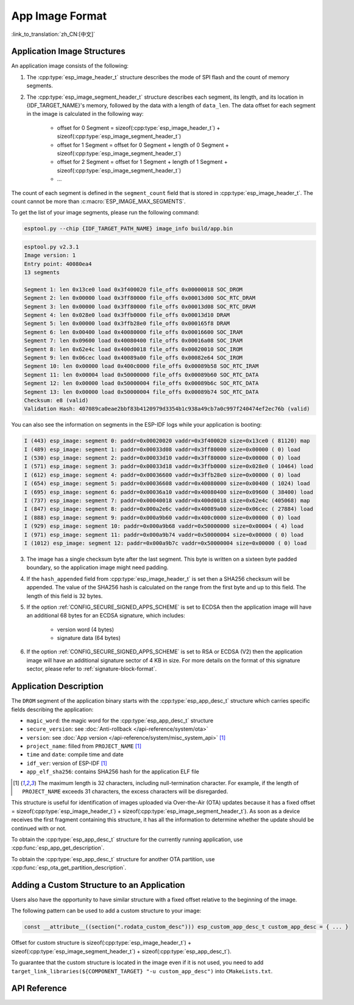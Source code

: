 App Image Format
================

:link_to_translation:`zh_CN:[中文]`

.. _app-image-structures:

Application Image Structures
----------------------------

An application image consists of the following:

1. The :cpp:type:`esp_image_header_t` structure describes the mode of SPI flash and the count of memory segments.
2. The :cpp:type:`esp_image_segment_header_t` structure describes each segment, its length, and its location in {IDF_TARGET_NAME}'s memory, followed by the data with a length of ``data_len``. The data offset for each segment in the image is calculated in the following way:

    * offset for 0 Segment = sizeof(:cpp:type:`esp_image_header_t`) + sizeof(:cpp:type:`esp_image_segment_header_t`)
    * offset for 1 Segment = offset for 0 Segment + length of 0 Segment + sizeof(:cpp:type:`esp_image_segment_header_t`)
    * offset for 2 Segment = offset for 1 Segment + length of 1 Segment + sizeof(:cpp:type:`esp_image_segment_header_t`)
    * ...

The count of each segment is defined in the ``segment_count`` field that is stored in :cpp:type:`esp_image_header_t`. The count cannot be more than :c:macro:`ESP_IMAGE_MAX_SEGMENTS`.

To get the list of your image segments, please run the following command:

.. code-block::

    esptool.py --chip {IDF_TARGET_PATH_NAME} image_info build/app.bin

.. code-block::

    esptool.py v2.3.1
    Image version: 1
    Entry point: 40080ea4
    13 segments

    Segment 1: len 0x13ce0 load 0x3f400020 file_offs 0x00000018 SOC_DROM
    Segment 2: len 0x00000 load 0x3ff80000 file_offs 0x00013d00 SOC_RTC_DRAM
    Segment 3: len 0x00000 load 0x3ff80000 file_offs 0x00013d08 SOC_RTC_DRAM
    Segment 4: len 0x028e0 load 0x3ffb0000 file_offs 0x00013d10 DRAM
    Segment 5: len 0x00000 load 0x3ffb28e0 file_offs 0x000165f8 DRAM
    Segment 6: len 0x00400 load 0x40080000 file_offs 0x00016600 SOC_IRAM
    Segment 7: len 0x09600 load 0x40080400 file_offs 0x00016a08 SOC_IRAM
    Segment 8: len 0x62e4c load 0x400d0018 file_offs 0x00020010 SOC_IROM
    Segment 9: len 0x06cec load 0x40089a00 file_offs 0x00082e64 SOC_IROM
    Segment 10: len 0x00000 load 0x400c0000 file_offs 0x00089b58 SOC_RTC_IRAM
    Segment 11: len 0x00004 load 0x50000000 file_offs 0x00089b60 SOC_RTC_DATA
    Segment 12: len 0x00000 load 0x50000004 file_offs 0x00089b6c SOC_RTC_DATA
    Segment 13: len 0x00000 load 0x50000004 file_offs 0x00089b74 SOC_RTC_DATA
    Checksum: e8 (valid)
    Validation Hash: 407089ca0eae2bbf83b4120979d3354b1c938a49cb7a0c997f240474ef2ec76b (valid)

You can also see the information on segments in the ESP-IDF logs while your application is booting:

.. code-block::

    I (443) esp_image: segment 0: paddr=0x00020020 vaddr=0x3f400020 size=0x13ce0 ( 81120) map
    I (489) esp_image: segment 1: paddr=0x00033d08 vaddr=0x3ff80000 size=0x00000 ( 0) load
    I (530) esp_image: segment 2: paddr=0x00033d10 vaddr=0x3ff80000 size=0x00000 ( 0) load
    I (571) esp_image: segment 3: paddr=0x00033d18 vaddr=0x3ffb0000 size=0x028e0 ( 10464) load
    I (612) esp_image: segment 4: paddr=0x00036600 vaddr=0x3ffb28e0 size=0x00000 ( 0) load
    I (654) esp_image: segment 5: paddr=0x00036608 vaddr=0x40080000 size=0x00400 ( 1024) load
    I (695) esp_image: segment 6: paddr=0x00036a10 vaddr=0x40080400 size=0x09600 ( 38400) load
    I (737) esp_image: segment 7: paddr=0x00040018 vaddr=0x400d0018 size=0x62e4c (405068) map
    I (847) esp_image: segment 8: paddr=0x000a2e6c vaddr=0x40089a00 size=0x06cec ( 27884) load
    I (888) esp_image: segment 9: paddr=0x000a9b60 vaddr=0x400c0000 size=0x00000 ( 0) load
    I (929) esp_image: segment 10: paddr=0x000a9b68 vaddr=0x50000000 size=0x00004 ( 4) load
    I (971) esp_image: segment 11: paddr=0x000a9b74 vaddr=0x50000004 size=0x00000 ( 0) load
    I (1012) esp_image: segment 12: paddr=0x000a9b7c vaddr=0x50000004 size=0x00000 ( 0) load

.. only:: esp32

    For more details on the type of memory segments and their address ranges, see **{IDF_TARGET_NAME} Technical Reference Manual** > **System and Memory** > **Embedded Memory** [`PDF <{IDF_TARGET_TRM_EN_URL}#sysmem>`__].

.. only:: not esp32

    For more details on the type of memory segments and their address ranges, see **{IDF_TARGET_NAME} Technical Reference Manual** > **System and Memory** > **Internal Memory** [`PDF <{IDF_TARGET_TRM_EN_URL}#sysmem>`__].

3. The image has a single checksum byte after the last segment. This byte is written on a sixteen byte padded boundary, so the application image might need padding.
4. If the ``hash_appended`` field from :cpp:type:`esp_image_header_t` is set then a SHA256 checksum will be appended. The value of the SHA256 hash is calculated on the range from the first byte and up to this field. The length of this field is 32 bytes.
5. If the option :ref:`CONFIG_SECURE_SIGNED_APPS_SCHEME` is set to ECDSA then the application image will have an additional 68 bytes for an ECDSA signature, which includes:

    * version word (4 bytes)
    * signature data (64 bytes)

6. If the option :ref:`CONFIG_SECURE_SIGNED_APPS_SCHEME` is set to RSA or ECDSA (V2) then the application image will have an additional signature sector of 4 KB in size. For more details on the format of this signature sector, please refer to :ref:`signature-block-format`.

.. _app-image-format-application-description:

Application Description
-----------------------

The ``DROM`` segment of the application binary starts with the :cpp:type:`esp_app_desc_t` structure which carries specific fields describing the application:

* ``magic_word``: the magic word for the :cpp:type:`esp_app_desc_t` structure
* ``secure_version``: see :doc:`Anti-rollback </api-reference/system/ota>`
* ``version``: see :doc:`App version </api-reference/system/misc_system_api>` [#f1]_
* ``project_name``: filled from ``PROJECT_NAME`` [#f1]_
* ``time`` and ``date``: compile time and date
* ``idf_ver``: version of ESP-IDF [#f1]_
* ``app_elf_sha256``: contains SHA256 hash for the application ELF file

.. [#f1] The maximum length is 32 characters, including null-termination character. For example, if the length of ``PROJECT_NAME`` exceeds 31 characters, the excess characters will be disregarded.

This structure is useful for identification of images uploaded via Over-the-Air (OTA) updates because it has a fixed offset = sizeof(:cpp:type:`esp_image_header_t`) + sizeof(:cpp:type:`esp_image_segment_header_t`). As soon as a device receives the first fragment containing this structure, it has all the information to determine whether the update should be continued with or not.

To obtain the :cpp:type:`esp_app_desc_t` structure for the currently running application, use :cpp:func:`esp_app_get_description`.

To obtain the :cpp:type:`esp_app_desc_t` structure for another OTA partition, use :cpp:func:`esp_ota_get_partition_description`.


Adding a Custom Structure to an Application
-------------------------------------------

Users also have the opportunity to have similar structure with a fixed offset relative to the beginning of the image.

The following pattern can be used to add a custom structure to your image:

.. code-block:: c

    const __attribute__((section(".rodata_custom_desc"))) esp_custom_app_desc_t custom_app_desc = { ... }

Offset for custom structure is sizeof(:cpp:type:`esp_image_header_t`) + sizeof(:cpp:type:`esp_image_segment_header_t`) + sizeof(:cpp:type:`esp_app_desc_t`).

To guarantee that the custom structure is located in the image even if it is not used, you need to add ``target_link_libraries(${COMPONENT_TARGET} "-u custom_app_desc")`` into ``CMakeLists.txt``.

API Reference
-------------

.. include-build-file:: inc/esp_app_format.inc
